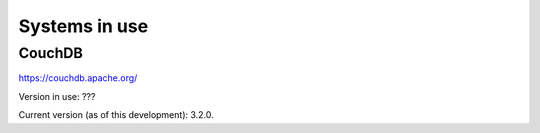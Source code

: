 Systems in use
==============
CouchDB
+++++++
https://couchdb.apache.org/

Version in use: ???

Current version (as of this development): 3.2.0.
